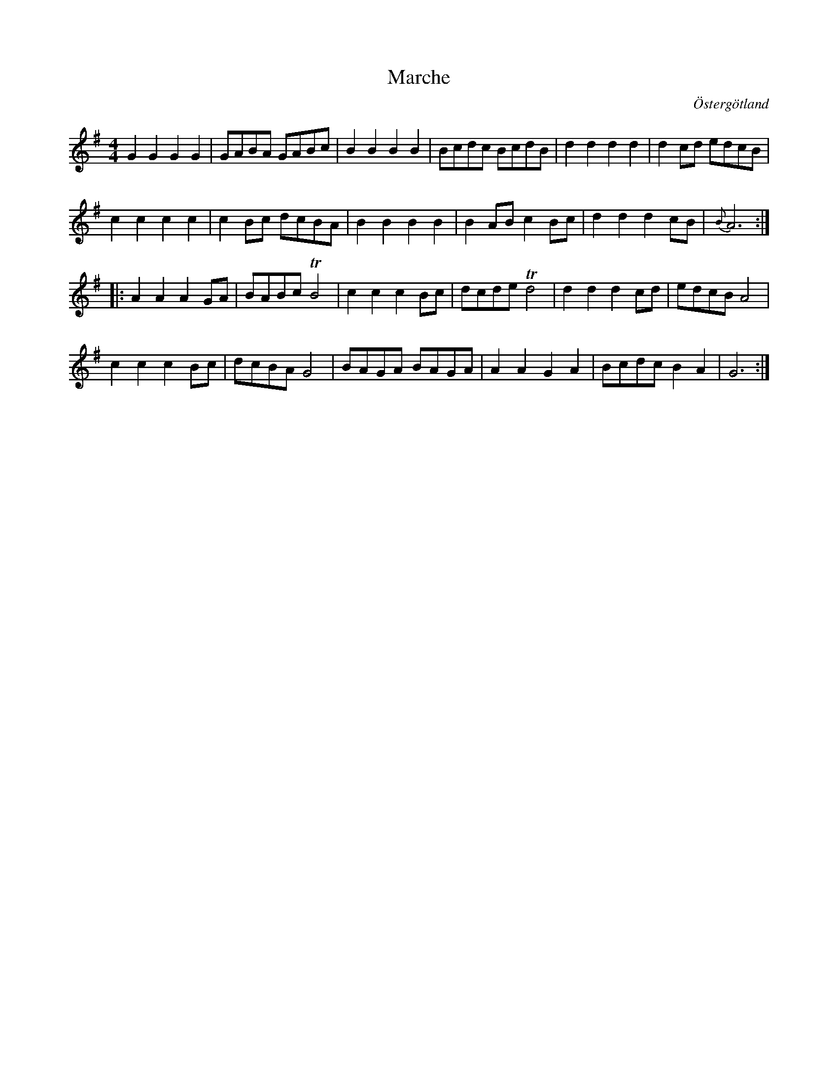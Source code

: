 %%abc-charset utf-8

X:23
T:Marche 
R:
O:Östergötland
B:Magnus Juringius notbok
N:Smus MMD1 bild 9
M:4/4
L:1/8
K:G
G2 G2 G2 G2 | GABA GABc | B2 B2 B2 B2 | Bcdc BcdB | d2 d2 d2 d2 | d2 cd edcB |
c2 c2 c2 c2 | c2 Bc dcBA | B2 B2 B2 B2 | B2 AB c2 Bc | d2 d2 d2 cB | {B}A6 :|:
A2 A2 A2 GA | BABc TB4 | c2 c2 c2 Bc | dcde Td4 | d2 d2 d2 cd | edcB A4 |
c2 c2 c2 Bc | dcBA G4 | BAGA BAGA | A2 A2 G2 A2 | Bcdc B2 A2 | G6 :|

